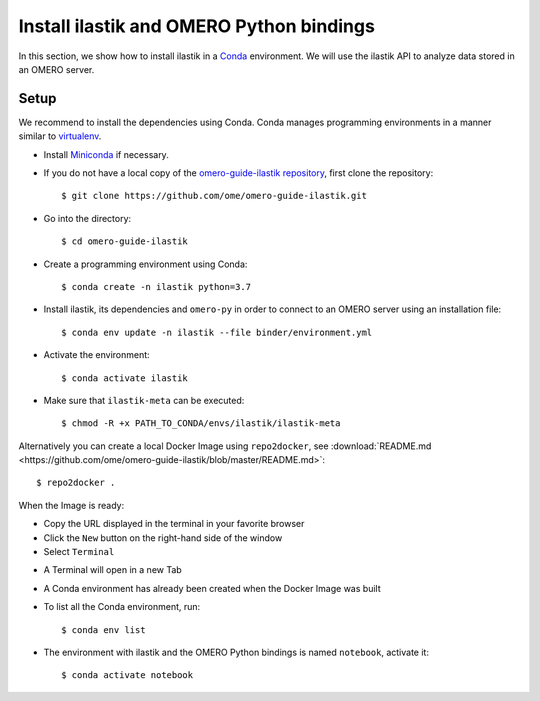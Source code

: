 Install ilastik and OMERO Python bindings
==========================================

In this section, we show how to install ilastik in a `Conda <https://conda.io/en/latest/>`_ environment.
We will use the ilastik API to analyze data stored in an OMERO server.

**Setup**
---------

We recommend to install the dependencies using Conda.
Conda manages programming environments in a manner similar to 
`virtualenv <https://virtualenv.pypa.io/en/stable/>`_.

- Install `Miniconda <https://docs.conda.io/en/latest/miniconda.html>`_ if necessary.

- If you do not have a local copy of the `omero-guide-ilastik repository <https://github.com/ome/omero-guide-ilastik>`_, first clone the repository::

    $ git clone https://github.com/ome/omero-guide-ilastik.git

- Go into the directory::

    $ cd omero-guide-ilastik

- Create a programming environment using Conda::

    $ conda create -n ilastik python=3.7

- Install ilastik, its dependencies and ``omero-py`` in order to connect to an OMERO server using an installation file::

    $ conda env update -n ilastik --file binder/environment.yml 

- Activate the environment::

    $ conda activate ilastik

- Make sure that ``ilastik-meta`` can be executed::
   
    $ chmod -R +x PATH_TO_CONDA/envs/ilastik/ilastik-meta

Alternatively you can create a local Docker Image using ``repo2docker``, see :download:`README.md <https://github.com/ome/omero-guide-ilastik/blob/master/README.md>`::

    $ repo2docker .

When the Image is ready:

- Copy the URL displayed in the terminal in your favorite browser

- Click the ``New`` button on the right-hand side of the window

- Select ``Terminal``

.. image:: images/terminal.png

- A Terminal will open in a new Tab

- A Conda environment has already been created when the Docker Image was built

- To list all the Conda environment, run::

    $ conda env list

- The environment with ilastik and the OMERO Python bindings is named ``notebook``, activate it::

    $ conda activate notebook

